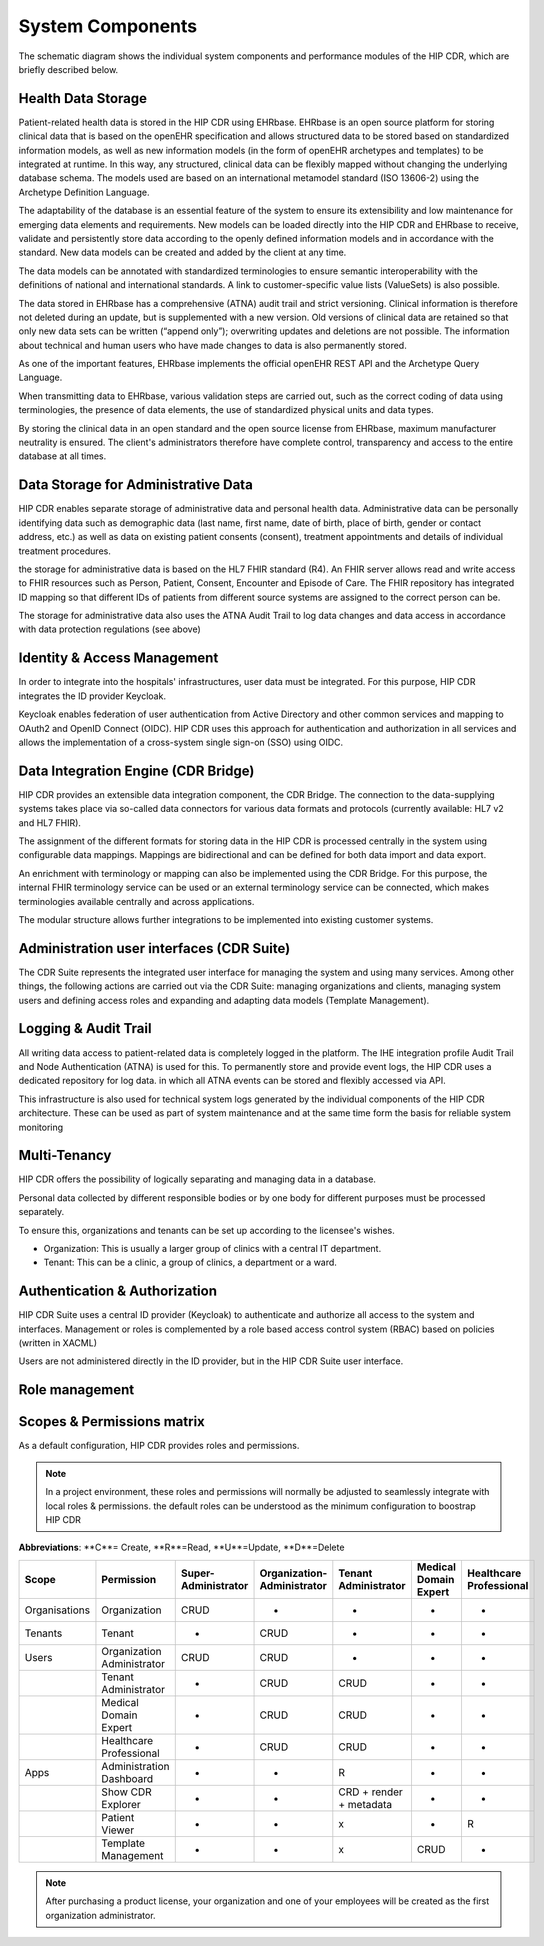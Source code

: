 .. hip_cdr_system_components:

*****************
System Components
*****************


The schematic diagram shows the individual system components and performance
modules of the HIP CDR, which are briefly described below.

.. figure:: images/hip_cdr_components.png
    :width: 100%
    :align: center

Health Data Storage
-------------------

Patient-related health data is stored in the HIP CDR using EHRbase. EHRbase is an open source platform for
storing clinical data that is based on the openEHR specification and allows structured data to be stored based
on standardized information models, as well as new information models (in the form of openEHR archetypes and templates)
to be integrated at runtime. In this way, any structured, clinical data can be flexibly mapped without changing
the underlying database schema. The models used are based on an international metamodel standard (ISO 13606-2)
using the Archetype Definition Language.

The adaptability of the database is an essential feature of the system to ensure its extensibility and low maintenance
for emerging data elements and requirements. New models can be loaded directly into the HIP CDR and EHRbase to receive,
validate and persistently store data according to the openly defined information models and in accordance with the standard.
New data models can be created and added by the client at any time.


The data models can be annotated with standardized terminologies to ensure semantic interoperability with the definitions
of national and international standards. A link to customer-specific value lists (ValueSets) is also possible.

The data stored in EHRbase has a comprehensive (ATNA) audit trail and strict versioning. Clinical information is therefore
not deleted during an update, but is supplemented with a new version. Old versions of clinical data are retained so that only
new data sets can be written (“append only”); overwriting updates and deletions are not possible. The information about
technical and human users who have made changes to data is also permanently stored.

As one of the important features, EHRbase implements the official openEHR REST API and the Archetype Query Language.

When transmitting data to EHRbase, various validation steps are carried out, such as the correct coding of data using
terminologies, the presence of data elements, the use of standardized physical units and data types.

By storing the clinical data in an open standard and the open source license from EHRbase, maximum manufacturer neutrality
is ensured. The client's administrators therefore have complete control, transparency and access to the entire
database at all times.

Data Storage for Administrative Data
------------------------------------
HIP CDR enables separate storage of administrative data and personal health data. Administrative data can be personally
identifying data such as demographic data (last name, first name, date of birth, place of birth, gender or contact address,
etc.) as well as data on existing patient consents (consent), treatment appointments and details of individual
treatment procedures.

the storage for administrative data is based on the HL7 FHIR standard (R4). An FHIR server allows read and write access
to FHIR resources such as Person, Patient, Consent, Encounter and Episode of Care. The FHIR repository has integrated
ID mapping so that different IDs of patients from different source systems are assigned to the correct person can be.

The storage for administrative data also uses the ATNA Audit Trail to log data changes and data access in accordance
with data protection regulations (see above)

Identity & Access Management
----------------------------
In order to integrate into the hospitals' infrastructures, user data must be integrated. For this purpose,
HIP CDR integrates the ID provider Keycloak.

Keycloak enables federation of user authentication from Active Directory and other common services and mapping to
OAuth2 and OpenID Connect (OIDC). HIP CDR uses this approach for authentication and authorization in all
services and allows the implementation of a cross-system single sign-on (SSO) using OIDC.

Data Integration Engine (CDR Bridge)
------------------------------------
HIP CDR provides an extensible data integration component, the CDR Bridge. The connection to the data-supplying systems
takes place via so-called data connectors for various data formats and protocols (currently available: HL7 v2 and HL7 FHIR).

The assignment of the different formats for storing data in the HIP CDR is processed centrally in the system using
configurable data mappings. Mappings are bidirectional and can be defined for both data import and data export.

An enrichment with terminology or mapping can also be implemented using the CDR Bridge. For this purpose, the
internal FHIR terminology service can be used or an external terminology service can be connected, which makes
terminologies available centrally and across applications.

The modular structure allows further integrations to be implemented into existing customer systems.

Administration user interfaces (CDR Suite)
------------------------------------------
The CDR Suite represents the integrated user interface for managing the system and using many services. Among other
things, the following actions are carried out via the CDR Suite: managing organizations and clients,
managing system users and defining access roles and expanding and adapting data models (Template Management).

Logging & Audit Trail
---------------------
All writing data access to patient-related data is completely logged in the platform. The IHE integration profile Audit Trail
and Node Authentication (ATNA) is used for this. To permanently store and provide event logs, the HIP CDR uses a
dedicated repository for log data. in which all ATNA events can be stored and flexibly accessed via API.

This infrastructure is also used for technical system logs generated by the individual components of the HIP CDR
architecture. These can be used as part of system maintenance and at the same time form the basis for reliable
system monitoring

Multi-Tenancy
-------------
HIP CDR offers the possibility of logically separating and managing data in a database.

Personal data collected by different responsible bodies or by one body for different purposes must be processed separately.

To ensure this, organizations and tenants can be set up according to the licensee's wishes.

* Organization: This is usually a larger group of clinics with a central IT department.
* Tenant: This can be a clinic, a group of clinics, a department or a ward.

Authentication & Authorization
------------------------------
HIP CDR Suite uses a central ID provider (Keycloak) to authenticate and authorize all access to the system and interfaces.
Management or roles is complemented by a role based access control system (RBAC) based on policies (written in XACML)

Users are not administered directly in the ID provider, but in the HIP CDR Suite user interface.

Role management
---------------
.. figure:: images/hip_cdr_roles.svg
    :width: 100%
    :align: center

Scopes & Permissions matrix
---------------------------
As a default configuration, HIP CDR provides roles and permissions.

.. note::
    In a project environment, these roles and permissions will normally be adjusted to seamlessly integrate with
    local roles & permissions. the default roles can be understood as the minimum configuration to boostrap
    HIP CDR

**Abbreviations**: **C**= Create, **R**=Read, **U**=Update, **D**=Delete

.. list-table::
   :widths: 25 25 20 20 20 20 20
   :header-rows: 1

   * - Scope
     - Permission
     - Super-Administrator
     - Organization-Administrator
     - Tenant Administrator
     - Medical Domain Expert
     - Healthcare Professional
   * - Organisations
     - Organization
     - CRUD
     - -
     - -
     - -
     - -
   * - Tenants
     - Tenant
     - -
     - CRUD
     - -
     - -
     - -
   * - Users
     - Organization Administrator
     - CRUD
     - CRUD
     - -
     - -
     - -
   * -
     - Tenant Administrator
     - -
     - CRUD
     - CRUD
     - -
     - -
   * -
     - Medical Domain Expert
     - -
     - CRUD
     - CRUD
     - -
     - -
   * -
     - Healthcare Professional
     - -
     - CRUD
     - CRUD
     - -
     - -
   * - Apps
     - Administration Dashboard
     - -
     - -
     - R
     - -
     - -
   * -
     - Show CDR Explorer
     - -
     - -
     - CRD + render + metadata
     - -
     - -
   * -
     - Patient Viewer
     - -
     - -
     - x
     - -
     - R
   * -
     - Template Management
     - -
     - -
     - x
     - CRUD
     - -


.. note::
    After purchasing a product license, your organization and one of your employees will be created as the
    first organization administrator.



